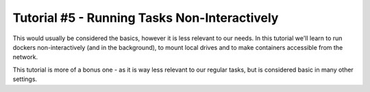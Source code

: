Tutorial #5 - Running Tasks Non-Interactively
=============================================

.. sectnum::

This would usually be considered the basics, however it is less relevant to our needs.
In this tutorial we'll learn to run dockers non-interactively (and in the background), to mount local drives and to make
containers accessible from the network.

This tutorial is more of a bonus one - as it is way less relevant to our regular tasks, but is considered basic in many
other settings.

..